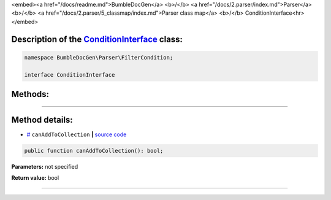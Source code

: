 <embed><a href="/docs/readme.md">BumbleDocGen</a> <b>/</b> <a href="/docs/2.parser/index.md">Parser</a> <b>/</b> <a href="/docs/2.parser/5_classmap/index.md">Parser class map</a> <b>/</b> ConditionInterface<hr></embed>

Description of the `ConditionInterface </BumbleDocGen/Parser/FilterCondition/ConditionInterface.php>`_ class:
-----------------------






.. code-block:: php

    namespace BumbleDocGen\Parser\FilterCondition;

    interface ConditionInterface









Methods:
-----------------------



.. raw:: html

  <ol>
                <li><a href="#mcanaddtocollection">canAddToCollection</a> </li>
        </ol>










--------------------




Method details:
-----------------------



.. _mcanaddtocollection:

* `# <mcanaddtocollection_>`_  ``canAddToCollection``   **|** `source code </BumbleDocGen/Parser/FilterCondition/ConditionInterface.php#L9>`_
.. code-block:: php

        public function canAddToCollection(): bool;




**Parameters:** not specified


**Return value:** bool

________


